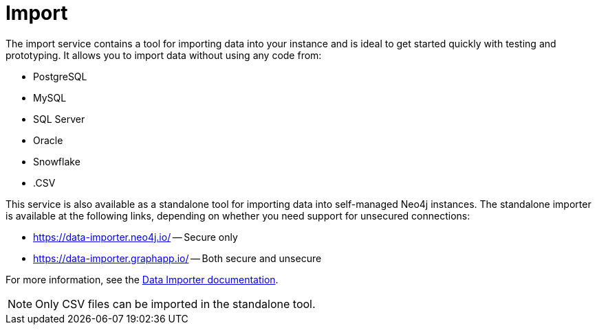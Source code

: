= Import
:description: This is an introduction to the Import data service.
:page-aliases: auradb/importing/importing-data.adoc, aurads/importing-data/index.adoc

The import service contains a tool for importing data into your instance and is ideal to get started quickly with testing and prototyping.
It allows you to import data without using any code from:

* PostgreSQL
* MySQL
* SQL Server
* Oracle
* Snowflake
* .CSV

This service is also available as a standalone tool for importing data into self-managed Neo4j instances.
The standalone importer is available at the following links, depending on whether you need support for unsecured connections:

** link:https://data-importer.neo4j.io/[] -- Secure only
** link:https://data-importer.graphapp.io/[] -- Both secure and unsecure


For more information, see the link:https://neo4j.com/docs/data-importer/current/[Data Importer documentation].

[NOTE]
====
Only CSV files can be imported in the standalone tool.
====
